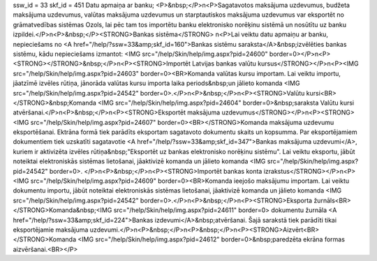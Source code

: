 ssw_id = 33skf_id = 451Datu apmaiņa ar banku;<P>&nbsp;</P>\n<P>Sagatavotos maksājuma uzdevumus, budžeta maksājuma uzdevumus, valūtas maksājuma uzdevumus un starptautiskos maksājuma uzdevumus var eksportēt no grāmatvedības sistēmas Ozols, lai pēc tam tos importētu banku elektronisko norēķinu sistēmā un nosūtītu uz banku izpildei.</P>\n<P>&nbsp;</P><STRONG>Bankas sistēma</STRONG> \n<P>Lai veiktu datu apmaiņu ar banku, nepieciešams no <A href="/help/?ssw=33&amp;skf_id=160">Bankas sistēmu saraksta</A>&nbsp;izvēlēties bankas sistēmu, kādu nepieciešams izmantot: <IMG src="/help/Skin/help/img.aspx?pid=24600" border=0></P>\n<P><STRONG></STRONG>&nbsp;</P>\n<P><STRONG>Importēt Latvijas bankas valūtu kursus</STRONG></P>\n<P><IMG src="/help/Skin/help/img.aspx?pid=24603" border=0><BR>Komanda valūtas kursu importam. Lai veiktu importu, jāatzīmē izvēles rūtiņa, jānorāda valūtas kursu importa laika periods&nbsp;un jālieto komanda <IMG src="/help/Skin/help/img.aspx?pid=24542" border=0>.</P>\n<P>&nbsp;</P>\n<P><STRONG>Valūtu kursi<BR></STRONG>&nbsp;Komanda <IMG src="/help/Skin/help/img.aspx?pid=24604" border=0>&nbsp;saraksta Valūtu kursi atvēršanai.</P>\n<P>&nbsp;</P>\n<P><STRONG>Eksportēt maksājuma uzdevumus</STRONG></P>\n<P><STRONG><IMG src="/help/Skin/help/img.aspx?pid=24607" border=0><BR></STRONG>Komanda maksājuma uzdevumu eksportēšanai. Ektrāna formā tiek parādīts eksportam sagatavoto dokumentu skaits un kopsumma. Par eksportējamiem dokumentiem tiek uzskatīti sagatavotie <A href="/help/?ssw=33&amp;skf_id=347">Bankas maksājuma uzdevumi</A>, kuriem ir aktivizēta izvēles rūtiņa&nbsp;"Eksportēt uz bankas elektronisko norēķinu sistēmu". Lai veiktu eksportu, jābūt noteiktai elektroniskās sistēmas lietošanai, jāaktivizē komanda un jālieto komanda <IMG src="/help/Skin/help/img.aspx?pid=24542" border=0>. </P>\n<P>&nbsp;</P>\n<P><STRONG>Importēt bankas konta izrakstus</STRONG></P>\n<P><IMG src="/help/Skin/help/img.aspx?pid=24609" border=0><BR>Komanda ieejošo maksājumu importam. Lai veiktu dokumentu importu, jābūt noteiktai elektroniskās sistēmas lietošanai, jāaktivizē komanda un jālieto komanda <IMG src="/help/Skin/help/img.aspx?pid=24542" border=0>.</P>\n<P>&nbsp;</P>\n<P><STRONG>Eksporta žurnāls<BR></STRONG>Komanda&nbsp;<IMG src="/help/Skin/help/img.aspx?pid=24611" border=0> dokumentu žurnāla <A href="/help/?ssw=33&amp;skf_id=224">Bankas izdevumi</A>&nbsp;atvēršanai. Šajā sarakstā tiek parādīti tikai eksportējamie maksājuma uzdevumi.</P>\n<P>&nbsp;</P>\n<P>&nbsp;</P>\n<P><STRONG>Aizvērt<BR></STRONG>Komanda <IMG src="/help/Skin/help/img.aspx?pid=24612" border=0>&nbsp;paredzēta ekrāna formas aizvēršanai.<BR></P>